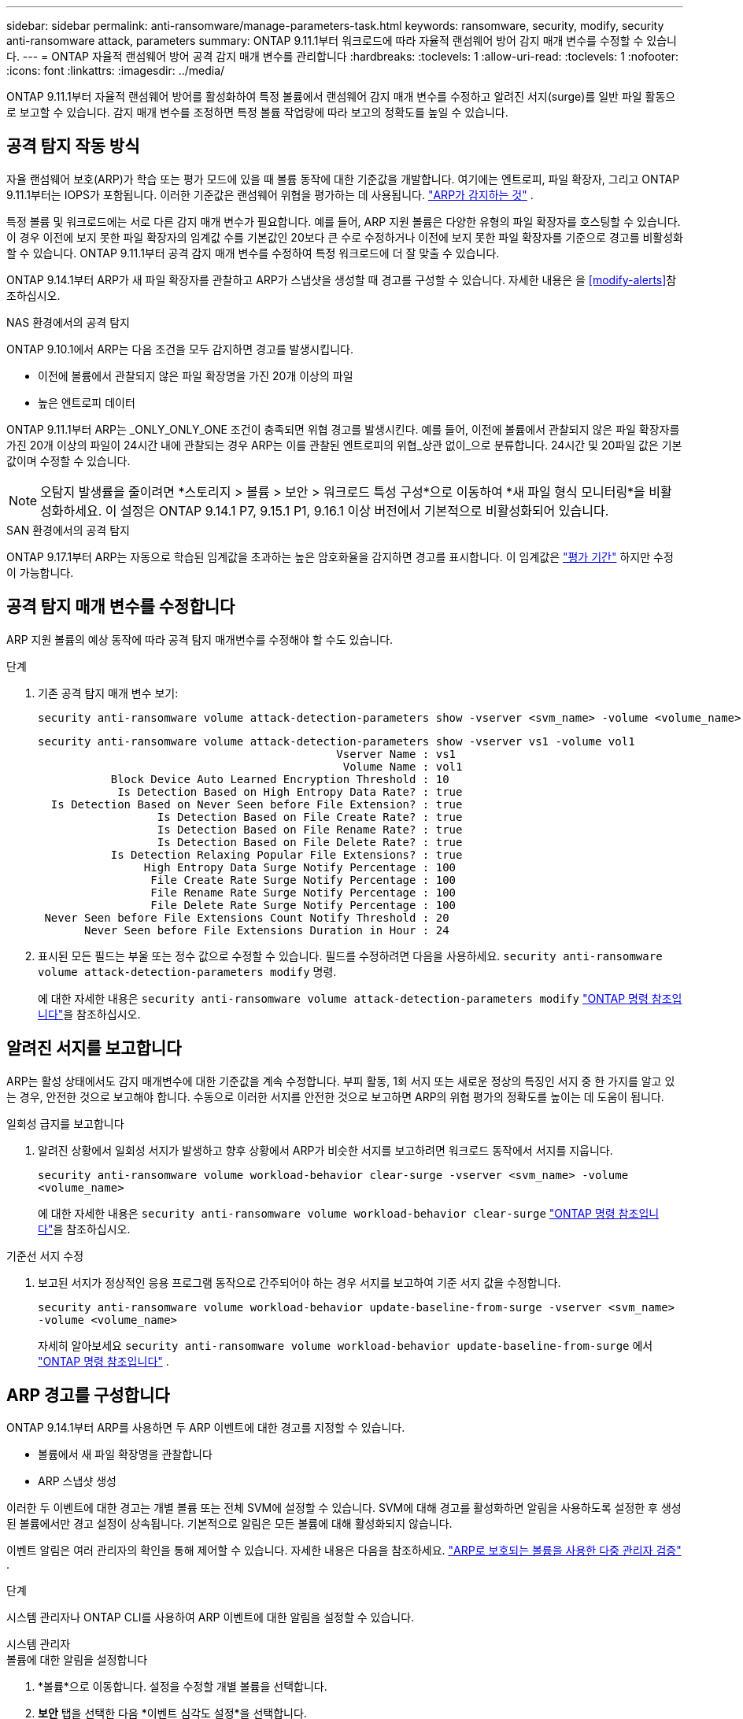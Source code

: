 ---
sidebar: sidebar 
permalink: anti-ransomware/manage-parameters-task.html 
keywords: ransomware, security, modify, security anti-ransomware attack, parameters 
summary: ONTAP 9.11.1부터 워크로드에 따라 자율적 랜섬웨어 방어 감지 매개 변수를 수정할 수 있습니다. 
---
= ONTAP 자율적 랜섬웨어 방어 공격 감지 매개 변수를 관리합니다
:hardbreaks:
:toclevels: 1
:allow-uri-read: 
:toclevels: 1
:nofooter: 
:icons: font
:linkattrs: 
:imagesdir: ../media/


[role="lead"]
ONTAP 9.11.1부터 자율적 랜섬웨어 방어를 활성화하여 특정 볼륨에서 랜섬웨어 감지 매개 변수를 수정하고 알려진 서지(surge)를 일반 파일 활동으로 보고할 수 있습니다. 감지 매개 변수를 조정하면 특정 볼륨 작업량에 따라 보고의 정확도를 높일 수 있습니다.



== 공격 탐지 작동 방식

자율 랜섬웨어 보호(ARP)가 학습 또는 평가 모드에 있을 때 볼륨 동작에 대한 기준값을 개발합니다. 여기에는 엔트로피, 파일 확장자, 그리고 ONTAP 9.11.1부터는 IOPS가 포함됩니다. 이러한 기준값은 랜섬웨어 위협을 평가하는 데 사용됩니다. link:index.html#what-arp-detects["ARP가 감지하는 것"] .

특정 볼륨 및 워크로드에는 서로 다른 감지 매개 변수가 필요합니다. 예를 들어, ARP 지원 볼륨은 다양한 유형의 파일 확장자를 호스팅할 수 있습니다. 이 경우 이전에 보지 못한 파일 확장자의 임계값 수를 기본값인 20보다 큰 수로 수정하거나 이전에 보지 못한 파일 확장자를 기준으로 경고를 비활성화할 수 있습니다. ONTAP 9.11.1부터 공격 감지 매개 변수를 수정하여 특정 워크로드에 더 잘 맞출 수 있습니다.

ONTAP 9.14.1부터 ARP가 새 파일 확장자를 관찰하고 ARP가 스냅샷을 생성할 때 경고를 구성할 수 있습니다. 자세한 내용은 을 <<modify-alerts>>참조하십시오.

.NAS 환경에서의 공격 탐지
ONTAP 9.10.1에서 ARP는 다음 조건을 모두 감지하면 경고를 발생시킵니다.

* 이전에 볼륨에서 관찰되지 않은 파일 확장명을 가진 20개 이상의 파일
* 높은 엔트로피 데이터


ONTAP 9.11.1부터 ARP는 _ONLY_ONLY_ONE 조건이 충족되면 위협 경고를 발생시킨다. 예를 들어, 이전에 볼륨에서 관찰되지 않은 파일 확장자를 가진 20개 이상의 파일이 24시간 내에 관찰되는 경우 ARP는 이를 관찰된 엔트로피의 위협_상관 없이_으로 분류합니다. 24시간 및 20파일 값은 기본값이며 수정할 수 있습니다.


NOTE: 오탐지 발생률을 줄이려면 *스토리지 > 볼륨 > 보안 > 워크로드 특성 구성*으로 이동하여 *새 파일 형식 모니터링*을 비활성화하세요. 이 설정은 ONTAP 9.14.1 P7, 9.15.1 P1, 9.16.1 이상 버전에서 기본적으로 비활성화되어 있습니다.

.SAN 환경에서의 공격 탐지
ONTAP 9.17.1부터 ARP는 자동으로 학습된 임계값을 초과하는 높은 암호화율을 감지하면 경고를 표시합니다. 이 임계값은 link:respond-san-entropy-eval-period.html["평가 기간"] 하지만 수정이 가능합니다.



== 공격 탐지 매개 변수를 수정합니다

ARP 지원 볼륨의 예상 동작에 따라 공격 탐지 매개변수를 수정해야 할 수도 있습니다.

.단계
. 기존 공격 탐지 매개 변수 보기:
+
[source, cli]
----
security anti-ransomware volume attack-detection-parameters show -vserver <svm_name> -volume <volume_name>
----
+
....
security anti-ransomware volume attack-detection-parameters show -vserver vs1 -volume vol1
                                             Vserver Name : vs1
                                              Volume Name : vol1
           Block Device Auto Learned Encryption Threshold : 10
            Is Detection Based on High Entropy Data Rate? : true
  Is Detection Based on Never Seen before File Extension? : true
                  Is Detection Based on File Create Rate? : true
                  Is Detection Based on File Rename Rate? : true
                  Is Detection Based on File Delete Rate? : true
           Is Detection Relaxing Popular File Extensions? : true
                High Entropy Data Surge Notify Percentage : 100
                 File Create Rate Surge Notify Percentage : 100
                 File Rename Rate Surge Notify Percentage : 100
                 File Delete Rate Surge Notify Percentage : 100
 Never Seen before File Extensions Count Notify Threshold : 20
       Never Seen before File Extensions Duration in Hour : 24
....
. 표시된 모든 필드는 부울 또는 정수 값으로 수정할 수 있습니다. 필드를 수정하려면 다음을 사용하세요.  `security anti-ransomware volume attack-detection-parameters modify` 명령.
+
에 대한 자세한 내용은 `security anti-ransomware volume attack-detection-parameters modify` link:https://docs.netapp.com/us-en/ontap-cli/security-anti-ransomware-volume-attack-detection-parameters-modify.html["ONTAP 명령 참조입니다"^]을 참조하십시오.





== 알려진 서지를 보고합니다

ARP는 활성 상태에서도 감지 매개변수에 대한 기준값을 계속 수정합니다. 부피 활동, 1회 서지 또는 새로운 정상의 특징인 서지 중 한 가지를 알고 있는 경우, 안전한 것으로 보고해야 합니다. 수동으로 이러한 서지를 안전한 것으로 보고하면 ARP의 위협 평가의 정확도를 높이는 데 도움이 됩니다.

.일회성 급지를 보고합니다
. 알려진 상황에서 일회성 서지가 발생하고 향후 상황에서 ARP가 비슷한 서지를 보고하려면 워크로드 동작에서 서지를 지웁니다.
+
`security anti-ransomware volume workload-behavior clear-surge -vserver <svm_name> -volume <volume_name>`

+
에 대한 자세한 내용은 `security anti-ransomware volume workload-behavior clear-surge` link:https://docs.netapp.com/us-en/ontap-cli/security-anti-ransomware-volume-workload-behavior-clear-surge.html["ONTAP 명령 참조입니다"^]을 참조하십시오.



.기준선 서지 수정
. 보고된 서지가 정상적인 응용 프로그램 동작으로 간주되어야 하는 경우 서지를 보고하여 기준 서지 값을 수정합니다.
+
`security anti-ransomware volume workload-behavior update-baseline-from-surge -vserver <svm_name> -volume <volume_name>`

+
자세히 알아보세요  `security anti-ransomware volume workload-behavior update-baseline-from-surge` 에서 link:https://docs.netapp.com/us-en/ontap-cli/security-anti-ransomware-volume-workload-behavior-update-baseline-from-surge.html["ONTAP 명령 참조입니다"^] .





== ARP 경고를 구성합니다

ONTAP 9.14.1부터 ARP를 사용하면 두 ARP 이벤트에 대한 경고를 지정할 수 있습니다.

* 볼륨에서 새 파일 확장명을 관찰합니다
* ARP 스냅샷 생성


이러한 두 이벤트에 대한 경고는 개별 볼륨 또는 전체 SVM에 설정할 수 있습니다. SVM에 대해 경고를 활성화하면 알림을 사용하도록 설정한 후 생성된 볼륨에서만 경고 설정이 상속됩니다. 기본적으로 알림은 모든 볼륨에 대해 활성화되지 않습니다.

이벤트 알림은 여러 관리자의 확인을 통해 제어할 수 있습니다. 자세한 내용은 다음을 참조하세요. link:use-cases-restrictions-concept.html#multi-admin-verification-with-volumes-protected-with-arp["ARP로 보호되는 볼륨을 사용한 다중 관리자 검증"] .

.단계
시스템 관리자나 ONTAP CLI를 사용하여 ARP 이벤트에 대한 알림을 설정할 수 있습니다.

[role="tabbed-block"]
====
.시스템 관리자
--
.볼륨에 대한 알림을 설정합니다
. *볼륨*으로 이동합니다. 설정을 수정할 개별 볼륨을 선택합니다.
. *보안* 탭을 선택한 다음 *이벤트 심각도 설정*을 선택합니다.
. *새로운 파일 확장자 감지됨* 및 *랜섬웨어 스냅샷 생성됨* 알림을 받으려면 *심각도* 제목 아래의 드롭다운 메뉴를 선택하세요. 설정을 *이벤트 생성 안 함*에서 *알림*으로 변경하세요.
. 저장 * 을 선택합니다.


.SVM에 대한 알림 설정
. *저장소 VM*으로 이동한 다음 설정을 활성화하려는 SVM을 선택합니다.
. *보안* 항목 아래에서 *랜섬웨어 방지* 카드를 찾으세요 . image:../media/icon_kabob.gif["메뉴 옵션 아이콘"] 그런 다음 *랜섬웨어 이벤트 심각도 편집*을 클릭합니다.
. *새로운 파일 확장자 감지됨* 및 *랜섬웨어 스냅샷 생성됨* 알림을 받으려면 *심각도* 제목 아래의 드롭다운 메뉴를 선택하세요. 설정을 *이벤트 생성 안 함*에서 *알림*으로 변경하세요.
. 저장 * 을 선택합니다.


--
.CLI를 참조하십시오
--
.볼륨에 대한 알림을 설정합니다
* 새 파일 확장자에 대한 알림을 설정하려면 다음을 수행합니다.
+
`security anti-ransomware volume event-log modify -vserver <svm_name> -is-enabled-on-new-file-extension-seen true`

* ARP 스냅샷 생성을 위한 경고를 설정하려면:
+
`security anti-ransomware volume event-log modify -vserver <svm_name> -is-enabled-on-snapshot-copy-creation true`

* 를 사용하여 설정을 확인합니다 `anti-ransomware volume event-log show` 명령.


.SVM에 대한 알림 설정
* 새 파일 확장자에 대한 알림을 설정하려면 다음을 수행합니다.
+
`security anti-ransomware vserver event-log modify -vserver <svm_name> -is-enabled-on-new-file-extension-seen true`

* ARP 스냅샷 생성을 위한 경고를 설정하려면:
+
`security anti-ransomware vserver event-log modify -vserver <svm_name> -is-enabled-on-snapshot-copy-creation true`

* 를 사용하여 설정을 확인합니다 `security anti-ransomware vserver event-log show` 명령.


자세히 알아보세요  `security anti-ransomware vserver event-log` 의 명령 link:https://docs.netapp.com/us-en/ontap-cli/search.html?q=security-anti-ransomware-vserver-event-log["ONTAP 명령 참조입니다"^] .

--
====
.관련 정보
* link:https://kb.netapp.com/onprem/ontap/da/NAS/Understanding_Autonomous_Ransomware_Protection_attacks_and_the_Autonomous_Ransomware_Protection_snapshot["자율적 랜섬웨어 방어 공격 및 자율적 랜섬웨어 방어 스냅샷을 이해합니다"^]..
* link:https://docs.netapp.com/us-en/ontap-cli/["ONTAP 명령 참조입니다"^]

